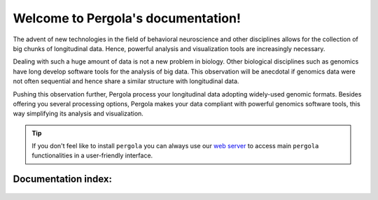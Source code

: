 .. Pergola documentation master file, created by
   sphinx-quickstart on Wed Oct 29 10:55:08 2014.
   You can adapt this file completely to your liking, but it should at least
   contain the root `toctree` directive.

Welcome to Pergola's documentation!
===================================

The advent of new technologies in the field of behavioral neuroscience and other disciplines allows for the collection
of big chunks of longitudinal data. Hence, powerful analysis and visualization tools are increasingly necessary.

Dealing with such a huge amount of data is not a new problem in biology. Other biological disciplines such as genomics
have long  develop software tools for the analysis of big data. This observation will be anecdotal if genomics data were
not often sequential and hence share a similar structure with longitudinal data.

Pushing this observation further, Pergola process your longitudinal data adopting widely-used genomic formats.
Besides offering you several processing options, Pergola makes your data compliant with powerful genomics software
tools, this way simplifying its analysis and visualization.

.. tip:: If you don't feel like to install ``pergola`` you can always use our `web server <http://pergola.crg.eu/>`_ to
   access main ``pergola`` functionalities in a user-friendly interface.

Documentation index:
~~~~~~~~~~~~~~~~~~~~

.. epigraph::

  .. toctree::
     :maxdepth: 3
     
     quick_start
  
     installation          
     
     basic_concepts
      
     ready_to_use_scripts
     
     data_analysis

     visualization

     tutorial

     links
  
     reference/index
 
 .. order might be 1 installation, 2 basic concepts, 3 basic use, 4 ready to use scripts, 5 tutorials 